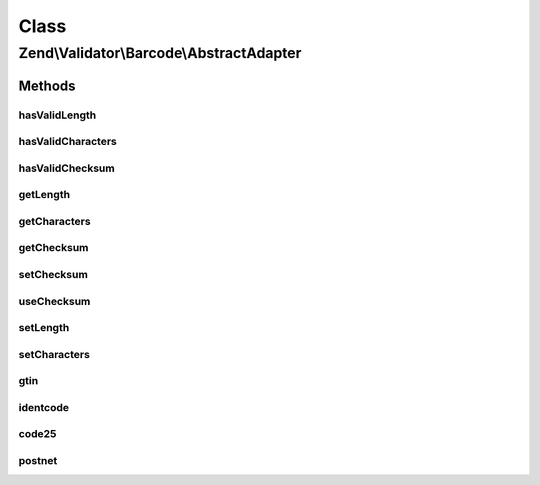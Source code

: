 .. Validator/Barcode/AbstractAdapter.php generated using docpx on 01/30/13 03:02pm


Class
*****

Zend\\Validator\\Barcode\\AbstractAdapter
=========================================

Methods
-------

hasValidLength
++++++++++++++

.. function:: hasValidLength()


    Checks the length of a barcode

    :param string: The barcode to check for proper length

    :rtype: bool 



hasValidCharacters
++++++++++++++++++

.. function:: hasValidCharacters()


    Checks for allowed characters within the barcode

    :param string: The barcode to check for allowed characters

    :rtype: bool 



hasValidChecksum
++++++++++++++++

.. function:: hasValidChecksum()


    Validates the checksum

    :param string: The barcode to check the checksum for

    :rtype: bool 



getLength
+++++++++

.. function:: getLength()


    Returns the allowed barcode length

    :rtype: int|array 



getCharacters
+++++++++++++

.. function:: getCharacters()


    Returns the allowed characters

    :rtype: integer|string|array 



getChecksum
+++++++++++

.. function:: getChecksum()


    Returns the checksum function name



setChecksum
+++++++++++

.. function:: setChecksum()


    Sets the checksum validation method

    :param callable: Checksum method to call

    :rtype: AbstractAdapter 



useChecksum
+++++++++++

.. function:: useChecksum()


    Sets the checksum validation, if no value is given, the actual setting is returned

    :param bool: 

    :rtype: AbstractAdapter|bool 



setLength
+++++++++

.. function:: setLength()


    Sets the length of this barcode

    :param int|array: 

    :rtype: AbstractAdapter 



setCharacters
+++++++++++++

.. function:: setCharacters()


    Sets the allowed characters of this barcode

    :param integer: 

    :rtype: AbstractAdapter 



gtin
++++

.. function:: gtin()


    Validates the checksum (Modulo 10)
    GTIN implementation factor 3

    :param string: The barcode to validate

    :rtype: bool 



identcode
+++++++++

.. function:: identcode()


    Validates the checksum (Modulo 10)
    IDENTCODE implementation factors 9 and 4

    :param string: The barcode to validate

    :rtype: bool 



code25
++++++

.. function:: code25()


    Validates the checksum (Modulo 10)
    CODE25 implementation factor 3

    :param string: The barcode to validate

    :rtype: bool 



postnet
+++++++

.. function:: postnet()


    Validates the checksum ()
    POSTNET implementation

    :param string: The barcode to validate

    :rtype: bool 



